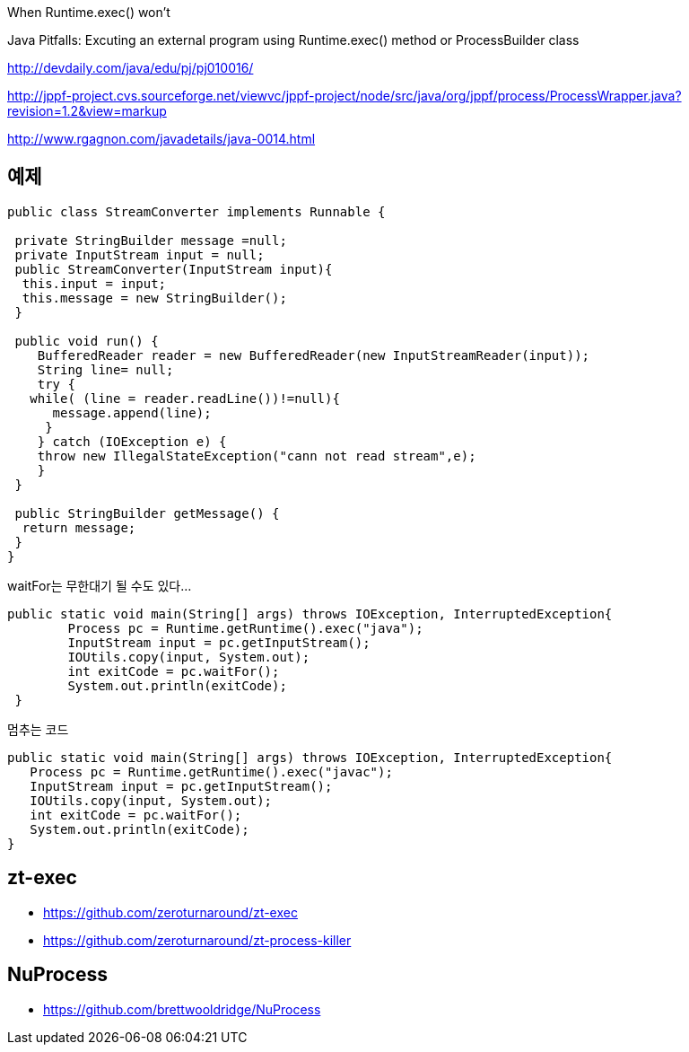 When Runtime.exec() won't

Java Pitfalls: Excuting an external program using Runtime.exec() method or ProcessBuilder class

http://devdaily.com/java/edu/pj/pj010016/

http://jppf-project.cvs.sourceforge.net/viewvc/jppf-project/node/src/java/org/jppf/process/ProcessWrapper.java?revision=1.2&view=markup

http://www.rgagnon.com/javadetails/java-0014.html

 

== 예제
[source,java]
----
public class StreamConverter implements Runnable {

 private StringBuilder message =null;
 private InputStream input = null;
 public StreamConverter(InputStream input){
  this.input = input;
  this.message = new StringBuilder();
 }

 public void run() {
    BufferedReader reader = new BufferedReader(new InputStreamReader(input));
    String line= null;
    try {
   while( (line = reader.readLine())!=null){
      message.append(line);
     }
    } catch (IOException e) {
    throw new IllegalStateException("cann not read stream",e);
    }
 }

 public StringBuilder getMessage() {
  return message;
 }
}
----

[source,java]
.waitFor는 무한대기 될 수도 있다...
----
public static void main(String[] args) throws IOException, InterruptedException{
        Process pc = Runtime.getRuntime().exec("java");
        InputStream input = pc.getInputStream();
        IOUtils.copy(input, System.out);
        int exitCode = pc.waitFor();
        System.out.println(exitCode);
 }
----

[source,java]
.멈추는 코드
----
public static void main(String[] args) throws IOException, InterruptedException{  
   Process pc = Runtime.getRuntime().exec("javac");  
   InputStream input = pc.getInputStream();  
   IOUtils.copy(input, System.out);  
   int exitCode = pc.waitFor();  
   System.out.println(exitCode);  
}
----


== zt-exec
* https://github.com/zeroturnaround/zt-exec
* https://github.com/zeroturnaround/zt-process-killer

== NuProcess
* https://github.com/brettwooldridge/NuProcess


